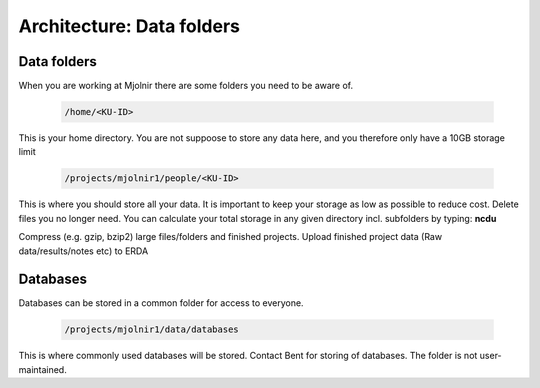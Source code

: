 Architecture: Data folders
====


Data folders
*****
When you are working at Mjolnir there are some folders you need to be aware of.

    .. code-block:: console

      /home/<KU-ID>
This is your home directory. You are not suppoose to store any data here, and you therefore only have a 10GB storage limit


    .. code-block:: console

        /projects/mjolnir1/people/<KU-ID>

This is where you should store all your data. It is important to keep your storage as low as possible to reduce cost. Delete files you no longer need. You can calculate your total storage in any given directory incl. subfolders by typing: **ncdu**

Compress (e.g. gzip, bzip2) large files/folders and finished projects.
Upload finished project data (Raw data/results/notes etc) to ERDA


Databases
*****

Databases can be stored in a common folder for access to everyone.

    .. code-block:: console

        /projects/mjolnir1/data/databases

This is where commonly used databases will be stored. Contact Bent for storing of databases. The folder is not user-maintained. 

